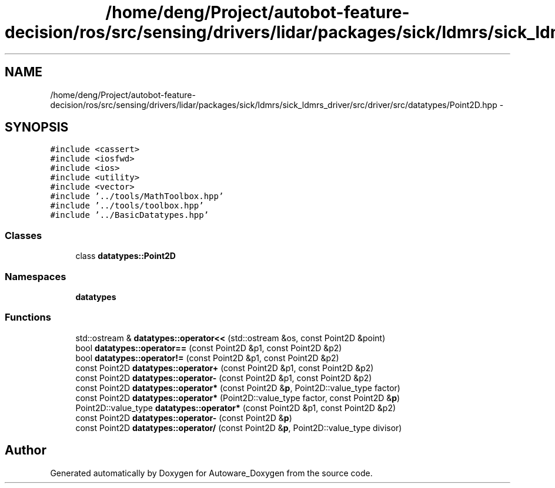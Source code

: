 .TH "/home/deng/Project/autobot-feature-decision/ros/src/sensing/drivers/lidar/packages/sick/ldmrs/sick_ldmrs_driver/src/driver/src/datatypes/Point2D.hpp" 3 "Fri May 22 2020" "Autoware_Doxygen" \" -*- nroff -*-
.ad l
.nh
.SH NAME
/home/deng/Project/autobot-feature-decision/ros/src/sensing/drivers/lidar/packages/sick/ldmrs/sick_ldmrs_driver/src/driver/src/datatypes/Point2D.hpp \- 
.SH SYNOPSIS
.br
.PP
\fC#include <cassert>\fP
.br
\fC#include <iosfwd>\fP
.br
\fC#include <ios>\fP
.br
\fC#include <utility>\fP
.br
\fC#include <vector>\fP
.br
\fC#include '\&.\&./tools/MathToolbox\&.hpp'\fP
.br
\fC#include '\&.\&./tools/toolbox\&.hpp'\fP
.br
\fC#include '\&.\&./BasicDatatypes\&.hpp'\fP
.br

.SS "Classes"

.in +1c
.ti -1c
.RI "class \fBdatatypes::Point2D\fP"
.br
.in -1c
.SS "Namespaces"

.in +1c
.ti -1c
.RI " \fBdatatypes\fP"
.br
.in -1c
.SS "Functions"

.in +1c
.ti -1c
.RI "std::ostream & \fBdatatypes::operator<<\fP (std::ostream &os, const Point2D &point)"
.br
.ti -1c
.RI "bool \fBdatatypes::operator==\fP (const Point2D &p1, const Point2D &p2)"
.br
.ti -1c
.RI "bool \fBdatatypes::operator!=\fP (const Point2D &p1, const Point2D &p2)"
.br
.ti -1c
.RI "const Point2D \fBdatatypes::operator+\fP (const Point2D &p1, const Point2D &p2)"
.br
.ti -1c
.RI "const Point2D \fBdatatypes::operator\-\fP (const Point2D &p1, const Point2D &p2)"
.br
.ti -1c
.RI "const Point2D \fBdatatypes::operator*\fP (const Point2D &\fBp\fP, Point2D::value_type factor)"
.br
.ti -1c
.RI "const Point2D \fBdatatypes::operator*\fP (Point2D::value_type factor, const Point2D &\fBp\fP)"
.br
.ti -1c
.RI "Point2D::value_type \fBdatatypes::operator*\fP (const Point2D &p1, const Point2D &p2)"
.br
.ti -1c
.RI "const Point2D \fBdatatypes::operator\-\fP (const Point2D &\fBp\fP)"
.br
.ti -1c
.RI "const Point2D \fBdatatypes::operator/\fP (const Point2D &\fBp\fP, Point2D::value_type divisor)"
.br
.in -1c
.SH "Author"
.PP 
Generated automatically by Doxygen for Autoware_Doxygen from the source code\&.
